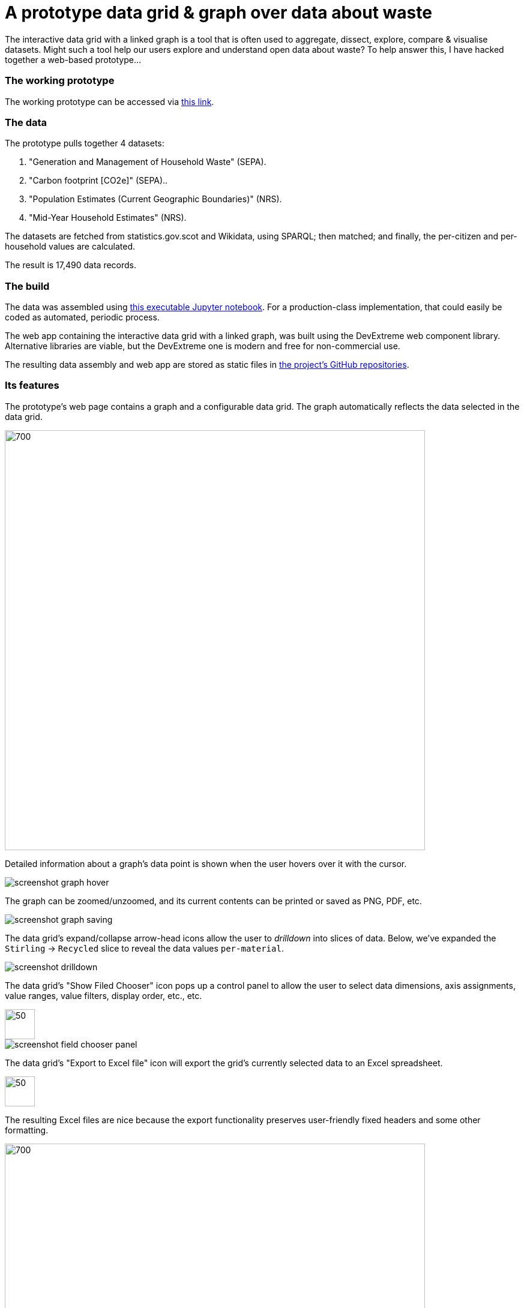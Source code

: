 = A prototype data grid & graph over data about waste

The interactive data grid with a linked graph is a tool that is often used to
aggregate, dissect, explore, compare & visualise datasets.
Might such a tool help our users explore and understand open data about waste?
To help answer this, I have hacked together a web-based prototype...

=== The working prototype

The working prototype can be accessed via https://data-commons-scotland.github.io/pivot-drilldown-and-plot/index.html[this link].

=== The data

The prototype pulls together 4 datasets:
[arabic]
.. "Generation and Management of Household Waste" (SEPA).
.. "Carbon footprint [CO2e]" (SEPA)..
.. "Population Estimates (Current Geographic Boundaries)" (NRS).
.. "Mid-Year Household Estimates" (NRS).

The datasets are fetched from statistics.gov.scot and Wikidata, using SPARQL;
then matched; and finally, the per-citizen and per-household values are calculated.

The result is 17,490 data records.

=== The build

The data was assembled using link:prep-data.ipynb[this executable Jupyter notebook,window=_blank].
For a production-class implementation, that could easily be coded as automated, periodic process.

The web app containing the interactive data grid with a linked graph,
was built using the DevExtreme web component library.
Alternative libraries are viable, but the DevExtreme one is modern and free for non-commercial use.

The resulting data assembly and web app are stored as static files
in https://github.com/data-commons-scotland[the project's GitHub repositories,window=_blank].

=== Its features

The prototype's web page contains a graph and a configurable data grid.
The graph automatically reflects the data selected in the data grid.

image::screenshot-graph-and-grid.png[700,700,align="center"]

Detailed information about a graph's data point is shown when the user hovers over it with the cursor.

image::screenshot-graph-hover.png[align="center"]

The graph can be zoomed/unzoomed, and its current contents can be printed or saved as PNG, PDF, etc.

image::screenshot-graph-saving.png[align="center"]

The data grid's expand/collapse arrow-head icons allow the user to _drilldown_ into slices of data.
Below, we've expanded the `Stirling` -> `Recycled` slice to reveal the data values `per-material`.

image::screenshot-drilldown.png[align="center"]

The data grid's "Show Filed Chooser" icon pops up a control panel to allow the user
to select data dimensions, axis assignments, value ranges, value filters, display order, etc., etc.

image::screenshot-field-chooser-icon.png[50,50,align="center"]

image::screenshot-field-chooser-panel.png[align="center"]

The data grid's "Export to Excel file" icon will export the grid's currently selected data to an Excel spreadsheet.

image::screenshot-grid-excel-icon.png[50,50,align="center"]

The resulting Excel files are nice because the export functionality
preserves user-friendly fixed headers and some other formatting.

image::screenshot-grid-excel-example.png[700,700,align="center"]

Finally, the prototype operates well on phones and tablets (although there is
a sizing issue with pop-up panels that I haven't investigated).

image::screenshot-iphone.png[200,250,align="center"]

image::screenshot-ipad.png[400,600,align="center"]

=== But, is it useful?

So, might (a production-class version of) such a tool,
help our users to explore and understand open data about waste?
Well, we won't know until we have user tested it, but my guess is that:

[loweralpha]
. users with no data analysis experience
will find its configurability difficult to navigate.
. users with low-to-medium data analysis experience
may find it a useful as a single tool containing multiple datasets.
. users with medium-to-high data analysis experience
will prefer to use their own tools.

A _presets_ feature has been added to the tool
so that users can go to a particular configuration & data selection
by simply clicking on a hyperlink.
This supports an _easy-access_ route to the tool for users with no data analysis experience,
by answering their potential questions through _presets_ such as:

[arabic]
. https://data-commons-scotland.github.io/pivot-drilldown-and-plot/index.html?preset1[How does Aberdeen City compare with Dundee (and Scotland as a whole) for the amounts of household waste per citizen that it landfills?]
. https://data-commons-scotland.github.io/pivot-drilldown-and-plot/index.html?preset2[How many tonnes of each household waste material ended up recycled, landfilled, etc. in Stirling in 2018?]
. https://data-commons-scotland.github.io/pivot-drilldown-and-plot/index.html?preset3[What proportion of a tonne of household waste has ended up recycled, landfilled, etc. in Edinburgh through the years?]
. https://data-commons-scotland.github.io/pivot-drilldown-and-plot/index.html?preset4[What does the correlation look like between the amounts of household waste solids and their calculated carbon impacts?]


